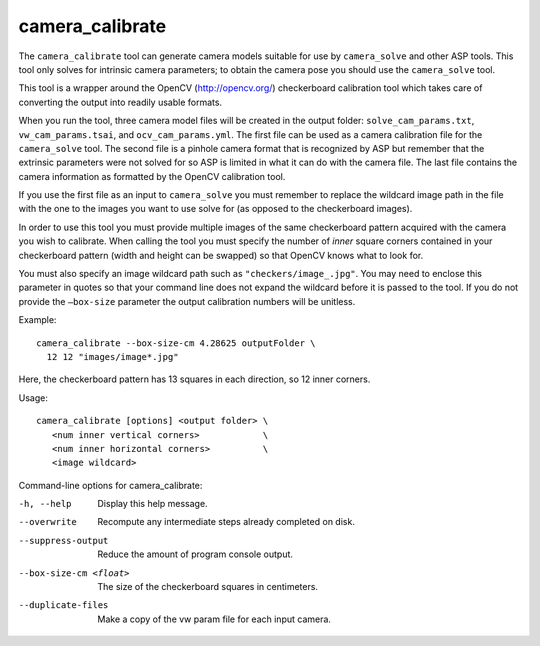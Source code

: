 .. _camera_calibrate:

camera_calibrate
----------------

The ``camera_calibrate`` tool can generate camera models suitable for use by
``camera_solve`` and other ASP tools. This tool only solves for intrinsic camera
parameters; to obtain the camera pose you should use the ``camera_solve`` tool. 

This tool is a wrapper around the OpenCV (http://opencv.org/) checkerboard
calibration tool which takes care of converting the output into readily usable
formats. 

When you run the tool, three camera model files will be created in the output
folder: ``solve_cam_params.txt``, ``vw_cam_params.tsai``, and
``ocv_cam_params.yml``. The first file can be used as a camera calibration file
for the ``camera_solve`` tool. The second file is a pinhole camera format that
is recognized by ASP but remember that the extrinsic parameters were not solved
for so ASP is limited in what it can do with the camera file. The last file
contains the camera information as formatted by the OpenCV calibration tool. 

If you use the first file as an input to ``camera_solve`` you must remember to
replace the wildcard image path in the file with the one to the images you want
to use solve for (as opposed to the checkerboard images).

In order to use this tool you must provide multiple images of the same
checkerboard pattern acquired with the camera you wish to calibrate. When
calling the tool you must specify the number of *inner* square corners contained
in your checkerboard pattern (width and height can be swapped) so that OpenCV
knows what to look for. 

You must also specify an image wildcard path such as ``"checkers/image_.jpg"``.
You may need to enclose this parameter in quotes so that your command line does
not expand the wildcard before it is passed to the tool. If you do not provide
the ``–box-size`` parameter the output calibration numbers will be unitless.

Example::

    camera_calibrate --box-size-cm 4.28625 outputFolder \
      12 12 "images/image*.jpg"

Here, the checkerboard pattern has 13 squares in each direction, so 
12 inner corners. 

Usage::

     camera_calibrate [options] <output folder> \
        <num inner vertical corners>            \
        <num inner horizontal corners>          \
        <image wildcard>

Command-line options for camera_calibrate:

-h, --help
    Display this help message.

--overwrite
    Recompute any intermediate steps already completed on disk.

--suppress-output
    Reduce the amount of program console output.

--box-size-cm <float>
    The size of the checkerboard squares in centimeters.

--duplicate-files
    Make a copy of the vw param file for each input camera.
